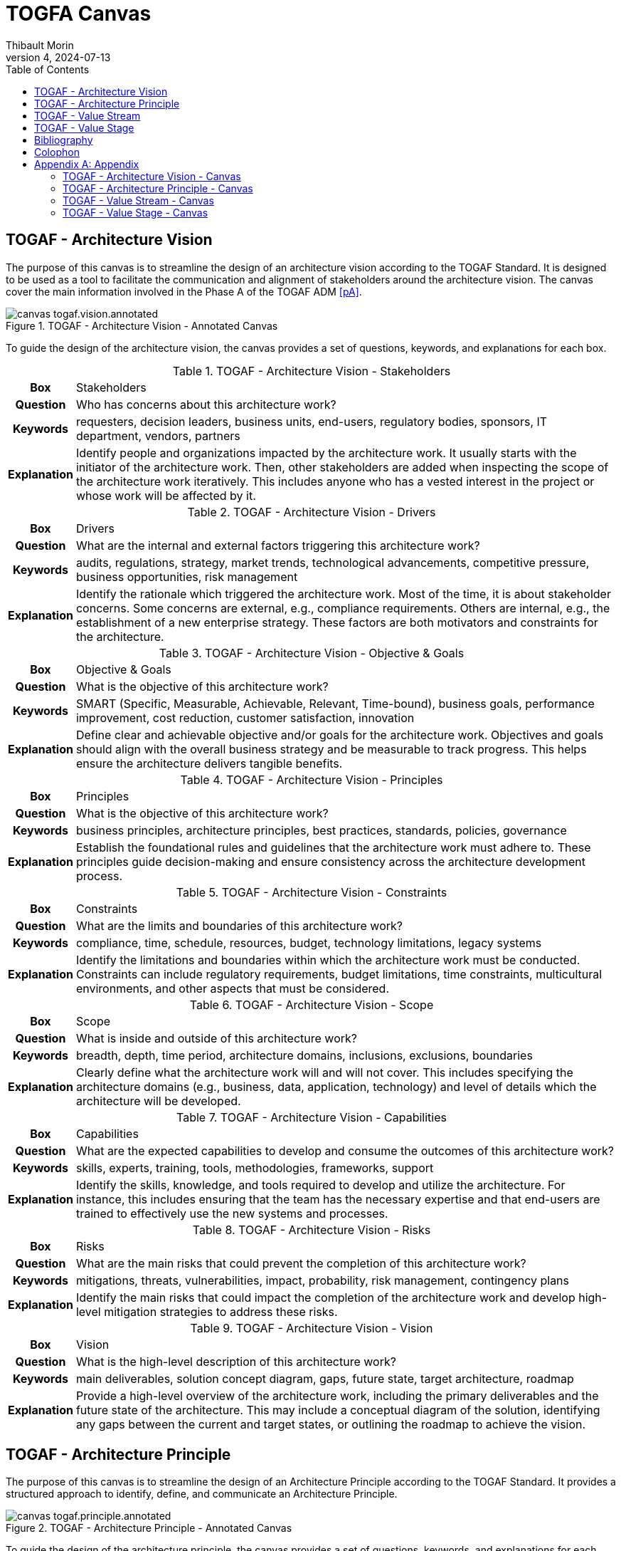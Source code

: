 = TOGFA Canvas
:author: Thibault Morin
:revdate: 2024-07-13
:revnumber: 4
:toc:
:icons: font
:source-highlighter: coderay
:doctype: article
:description: Presentation of canvas inspired by the TOGAF Standard.
:copyright: CC BY 4.0

// [abstract]
// == Abstract

// == Motivation

== TOGAF - Architecture Vision

The purpose of this canvas is to streamline the design of an architecture vision according to the TOGAF Standard.
It is designed to be used as a tool to facilitate the communication and alignment of stakeholders around the architecture vision.
The canvas cover the main information involved in the Phase A of the TOGAF ADM <<pA>>.

.TOGAF - Architecture Vision - Annotated Canvas
image::./canvas-togaf.vision.annotated.svg[]

To guide the design of the architecture vision, the canvas provides a set of questions, keywords, and explanations for each box.

.TOGAF - Architecture Vision - Stakeholders
[%autowidth.stretch, cols="h,a"]
|===
|Box
|Stakeholders

|Question
|Who has concerns about this architecture work?

|Keywords
|requesters, decision leaders, business units, end-users, regulatory bodies, sponsors, IT department, vendors, partners

|Explanation
|Identify people and organizations impacted by the architecture work.
It usually starts with the initiator of the architecture work.
Then, other stakeholders are added when inspecting the scope of the architecture work iteratively.
This includes anyone who has a vested interest in the project or whose work will be affected by it.
|===

.TOGAF - Architecture Vision - Drivers
[%autowidth.stretch, cols="h,a"]
|===
|Box
|Drivers

|Question
|What are the internal and external factors triggering this architecture work?

|Keywords
|audits, regulations, strategy, market trends, technological advancements, competitive pressure, business opportunities, risk management

|Explanation
|Identify the rationale which triggered the architecture work. Most of the time, it is about stakeholder concerns. Some concerns are external, e.g., compliance requirements. Others are internal, e.g., the establishment of a new enterprise strategy. These factors are both motivators and constraints for the architecture.
|===

.TOGAF - Architecture Vision - Objective & Goals
[%autowidth.stretch, cols="h,a"]
|===
|Box
|Objective & Goals

|Question
|What is the objective of this architecture work?

|Keywords
|SMART (Specific, Measurable, Achievable, Relevant, Time-bound), business goals, performance improvement, cost reduction, customer satisfaction, innovation

|Explanation
|Define clear and achievable objective and/or goals for the architecture work. Objectives and goals should align with the overall business strategy and be measurable to track progress. This helps ensure the architecture delivers tangible benefits.
|===

.TOGAF - Architecture Vision - Principles
[%autowidth.stretch, cols="h,a"]
|===
|Box
|Principles

|Question
|What is the objective of this architecture work?

|Keywords
|business principles, architecture principles, best practices, standards, policies, governance

|Explanation
|Establish the foundational rules and guidelines that the architecture work must adhere to. These principles guide decision-making and ensure consistency across the architecture development process.
|===

.TOGAF - Architecture Vision - Constraints
[%autowidth.stretch, cols="h,a"]
|===
|Box
|Constraints

|Question
|What are the limits and boundaries of this architecture work?

|Keywords
|compliance, time, schedule, resources, budget, technology limitations, legacy systems

|Explanation
|Identify the limitations and boundaries within which the architecture work must be conducted. Constraints can include regulatory requirements, budget limitations, time constraints, multicultural environments, and other aspects that must be considered.
|===

.TOGAF - Architecture Vision - Scope
[%autowidth.stretch, cols="h,a"]
|===
|Box
|Scope

|Question
|What is inside and outside of this architecture work?

|Keywords
|breadth, depth, time period, architecture domains, inclusions, exclusions, boundaries

|Explanation
|Clearly define what the architecture work will and will not cover. This includes specifying the architecture domains (e.g., business, data, application, technology) and level of details which the architecture will be developed.
|===

.TOGAF - Architecture Vision - Capabilities
[%autowidth.stretch, cols="h,a"]
|===
|Box
|Capabilities

|Question
|What are the expected capabilities to develop and consume the outcomes of this architecture work?

|Keywords
|skills, experts, training, tools, methodologies, frameworks, support

|Explanation
|Identify the skills, knowledge, and tools required to develop and utilize the architecture. For instance, this includes ensuring that the team has the necessary expertise and that end-users are trained to effectively use the new systems and processes.
|===

.TOGAF - Architecture Vision - Risks
[%autowidth.stretch, cols="h,a"]
|===
|Box
|Risks

|Question
|What are the main risks that could prevent the completion of this architecture work?

|Keywords
|mitigations, threats, vulnerabilities, impact, probability, risk management, contingency plans

|Explanation
|Identify the main risks that could impact the completion of the architecture work and develop high-level mitigation strategies to address these risks.
|===

.TOGAF - Architecture Vision - Vision
[%autowidth.stretch, cols="h,a"]
|===
|Box
|Vision

|Question
|What is the high-level description of this architecture work?

|Keywords
|main deliverables, solution concept diagram, gaps, future state, target architecture, roadmap

|Explanation
|Provide a high-level overview of the architecture work, including the primary deliverables and the future state of the architecture. This may include a conceptual diagram of the solution, identifying any gaps between the current and target states, or outlining the roadmap to achieve the vision.
|===

== TOGAF - Architecture Principle

The purpose of this canvas is to streamline the design of an Architecture Principle according to the TOGAF Standard. It provides a structured approach to identify, define, and communicate an Architecture Principle.

.TOGAF - Architecture Principle - Annotated Canvas
image::./canvas-togaf.principle.annotated.svg[]

To guide the design of the architecture principle, the canvas provides a set of questions, keywords, and explanations for each box.

.TOGAF - Architecture Principle - Description
[%autowidth.stretch, cols="h,a"]
|===
|Box
|Statement

|Question
|What is the core rule or guideline that the architecture principle establishes?

|Keywords
|core rule, guideline, principle statement

|Explanation
|The explanation should clearly and concisely convey the core rule. Generally, the principle statements for managing information are consistent across different organizations. It is crucial that the principle statement is clear and unambiguous.
|===

.TOGAF - Architecture Principle - Rationale
[%autowidth.stretch, cols="h,a"]
|===
|Box
|Rationale

|Question
|Why is this principle important for the business?

|Keywords
|business advantages, principle importance, business operations

|Explanation
|The rationale should emphasize the business advantages of following the principle, using business language. It should highlight the parallels between information and technology principles and those guiding business operations. Additionally, it should explain the connections to other principles and the intent for a balanced interpretation. Provide examples of situations where one principle might take precedence over another in decision-making.
|===

.TOGAF - Architecture Principle - Implications
[%autowidth.stretch, cols="h,a"]
|===
|Box
|Implications

|Question
|What are the necessary requirements and impacts for implementing this principle?

|Keywords
|requirements, implementation, resources, costs, impacts

|Explanation
|The implications should outline the necessary requirements for both business and IT to implement the principle, including resources, costs, and specific activities or tasks. It should address how current systems, standards, or practices might conflict with the principle upon its adoption, acknowledging that the context will determine the extent of these issues. The impact on the business and the consequences of adopting the principle should be clearly explained, helping the reader understand "How does this affect me?". It's important not to oversimplify or trivialize these impacts, nor to judge their value. Some implications may be identified as potential or speculative impacts rather than being fully analyzed.
|===

.TOGAF - Architecture Principle - Quality Check: Understandable
[%autowidth.stretch, cols="h,a"]
|===
|Box
|Quality Check: Understandable

|Question
|Can the principle be easily understood by all stakeholders?

|Keywords
|clarity, simplicity, comprehension

|Explanation
|The principle should be quickly grasped and understood by individuals throughout the organization. The intention of the principle must be clear and unambiguous to minimize both intentional and unintentional violations.
|===

.TOGAF - Architecture Principle - Quality Check: Robust
[%autowidth.stretch, cols="h,a"]
|===
|Box
|Quality Check: Robust

|Question
|Is the principle strong enough to support decision-making and policy enforcement?

|Keywords
|strength, enforceability, decision support

|Explanation
|The principle should enable high-quality decisions about architectures and plans, as well as the creation of enforceable policies and standards. Each principle must be sufficiently definitive and precise to support consistent decision-making in complex and potentially controversial situations.
|===

.TOGAF - Architecture Principle - Quality Check: Complete
[%autowidth.stretch, cols="h,a"]
|===
|Box
|Quality Check: Complete

|Question
|Does the principle address all necessary aspects of information and technology management?

|Keywords
|comprehensiveness, coverage, thoroughness

|Explanation
|The principle should define every important aspect of managing information and technology for the organization. It must cover all perceived situations to ensure no critical areas are overlooked.
|===

.TOGAF - Architecture Principle - Quality Check: Consistent
[%autowidth.stretch, cols="h,a"]
|===
|Box
|Quality Check: Consistent

|Question
|Are the principles expressed in a balanced and non-contradictory manner?

|Keywords
|harmony, coherence, alignment

|Explanation
|The principles should be expressed in a way that allows a balance of interpretations. They must not be contradictory to the point where adherence to one principle would violate the spirit of another. Every word in a principle statement should be carefully chosen to allow consistent yet flexible interpretation.
|===

.TOGAF - Architecture Principle - Quality Check: Stable
[%autowidth.stretch, cols="h,a"]
|===
|Box
|Quality Check: Stable

|Question
|Are the principles designed to endure over time while allowing for necessary changes?

|Keywords
|durability, adaptability, amendment process

|Explanation
|Principles should be enduring, yet able to accommodate changes. An amendment process should be established for adding, removing, or altering principles after their initial ratification to ensure they remain relevant and effective over time.
|===

== TOGAF - Value Stream

The purpose of this canvas is to streamline the design of a Value Stream according to the TOGAF Standard <<vs>>.
It provides a structured approach to identify, define, and communicate a Value Stream.
This canvas focuses on the high-level view of a Value Stream.
Another canvas, TOGAF - Value Stage, is available to detail the stages of the Value Stream.

.TOGAF - Value Stream - Annotated Canvas
image::./canvas-togaf.value-stream.annotated.svg[]

To guide the design of the architecture vision, the canvas provides a set of questions, keywords, and explanations for each box.

.TOGAF - Value Stream - Description
[%autowidth.stretch, cols="h,a"]
|===
|Box
|Description

|Question
|What is the self-explanatory, short and precise description of this Value Stream?

|Keywords
|objective, overview, summary

|Explanation
|Provide a brief, clear summary that encapsulates the purpose and scope of the Value Stream.
|===

.TOGAF - Value Stream - Stakeholders
[%autowidth.stretch, cols="h,a"]
|===
|Box
|Stakeholders

|Question
|What are the persons or roles that initiate or trigger this Value Stream?

|Keywords
|requesters, decision leaders, business units, end-users, regulatory bodies, sponsors, IT department, vendors, partners

|Explanation
|Identify all key stakeholders initiating or triggering the Value Stream, including their roles and responsibilities.
|===

.TOGAF - Value Stream - Value
[%autowidth.stretch, cols="h,a"]
|===
|Box
|Value

|Question
|What is the expected value which received upon successful completion of the Value Stream?

|Keywords
|outcomes, benefits, deliverables

|Explanation
|Describe the tangible and intangible benefits or outcomes that are expected from the Value Stream.
|===

.TOGAF - Value Stream - Stages
[%autowidth.stretch, cols="h,a"]
|===
|Box
|Stages

|Question
|What are the stages of this Value Stream?

|Keywords
|phases, steps, milestones

|Explanation
|Outline the key stages or phases of the Value Stream, detailing the sequence and flow of activities.
|===

== TOGAF - Value Stage

The purpose of this canvas is to streamline the design of a Value Stage according to the TOGAF Standard <<vs>>.
It provides a structured approach to identify, define, and communicate a Value Stage.
This canvas focuses on Value Stream's Stage.
Another canvas, TOGAF - Value Stream, is available to describe the high level view of a Value Stream.

.TOGAF - Value Stage - Annotated Canvas
image::./canvas-togaf.value-stage.annotated.svg[]

To guide the design of the architecture vision, the canvas provides a set of questions, keywords, and explanations for each box.

.TOGAF - Value Stage - Description
[%autowidth.stretch, cols="h,a"]
|===
|Box
|Description

|Question
|What is the purpose and the activities of this stage?

|Keywords
|

|Explanation
|A few sentences explaining the purpose and the activities performed during the value stream stage.
|===

.TOGAF - Value Stage - Stakeholders
[%autowidth.stretch, cols="h,a"]
|===
|Box
|Stakeholders

|Question
|Who is receiving or contributing value in this stage?

|Keywords
|purpose, activities, goals

|Explanation
|Actors who receive measurable value from the value stream stage, or who contribute to creating or delivering that value.
|===

.TOGAF - Value Stage - Entrance Criteria
[%autowidth.stretch, cols="h,a"]
|===
|Box
|Entrance Criteria

|Question
|What are the conditions that must be met to start this stage?

|Keywords
|beneficiaries, contributors, participants

|Explanation
|The starting condition or state change that either triggers the value stream stage or enables it to be activated.
|===

.TOGAF - Value Stage - Exit Criteria
[%autowidth.stretch, cols="h,a"]
|===
|Box
|Exit Criteria

|Question
|What are the conditions that must be met to complete this stage?

|Keywords
|prerequisites, conditions, triggers

|Explanation
|The end state condition that denotes the completion of the value stream stage; i.e., when the required value has been created or delivered to the stakeholders. This information becomes the entry criteria for the next value stream stage.
|===

.TOGAF - Value Stage - Value Item
[%autowidth.stretch, cols="h,a"]
|===
|Box
|Value Item

|Question
|What value provided by this stage?

|Keywords
|outcome, increment

|Explanation
|The incremental value that is created or delivered to the participating stakeholder(s) by the value stream stage.
|===

.TOGAF - Value Stage - Mapping
[%autowidth.stretch, cols="h,a"]
|===
|Box
|Mapping

|Question
|How does this stage relate to other concepts?

|Keywords
|relationships, connections, dependencies

|Explanation
|Identify the relationship between this stage and other concepts, such as capabilities, processes, applications ...
|===

[bibliography]
== Bibliography

* [[[pA]]] https://pubs.opengroup.org/togaf-standard/adm/chap03.html[TOGAF® Fundamental Content - Phase A: Architecture Vision]
* [[[ap]]] https://pubs.opengroup.org/togaf-standard/adm-techniques/chap02.html[TOGAF® Fundamental Content - Architecture Principles]
* [[[vs]]] https://pubs.opengroup.org/togaf-standard/business-architecture/value-streams.html[TOGAF® Series Guide - Value Streams]

[colophon]
== Colophon

Distributed under the https://creativecommons.org/licenses/by/4.0:[{copyright}] license.

[appendix]
== Appendix

=== TOGAF - Architecture Vision - Canvas

.TOGAF - Architecture Vision - Canvas
image::./canvas-togaf.vision.svg[]

=== TOGAF - Architecture Principle - Canvas

.TOGAF - Architecture Principle - Canvas
image::./canvas-togaf.principle.svg[]

=== TOGAF - Value Stream - Canvas

.TOGAF - Value Stream - Canvas
image::./canvas-togaf.value-stream.svg[]

=== TOGAF - Value Stage - Canvas

.TOGAF - Value Stage - Canvas
image::./canvas-togaf.value-stage.svg[]
